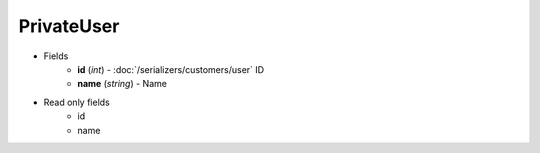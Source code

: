 PrivateUser
===========

* Fields
    - **id** (*int*) - :doc:`/serializers/customers/user` ID
    - **name** (*string*) - Name

* Read only fields
    - id
    - name
